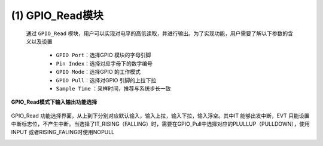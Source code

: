 (1) GPIO_Read模块
------------------------

   通过 ``GPIO_Read`` 模块，用户可以实现对电平的高低读取，并进行输出。为了实现功能，用户需要了解以下参数的含义以及设置

      • ``GPIO Port``：选择GPIO 模块的字母引脚
      • ``Pin Index``：选择对应字母下的数字编号
      • ``GPIO Mode``：选择GPIO 的工作模式
      • ``GPIO Pull``：选择对GPIO 引脚的上拉下拉
      • ``Sample Time`` ：采样时间，推荐与系统步长一致

   .. image:: media/image73.png
      :align: center
      :scale: 70 %  

**GPIO_Read模式下输入输出功能选择**

   .. image:: media/image74.png
      :align: center
      :scale: 70 %

GPIO_Read 功能选择界面，从上到下分别对应默认输入，输入上拉，输入下拉，输入浮空。其中IT 能够出发中断，EVT 只能设置中断标志位，不产生中断。当选择了IT_RISING（FALLING）时，需要在GPIO_Pull中选择对应的PLULLUP（PULLDOWN），使用INPUT 或者RISING_FALING时使用NOPULL

.. image:: media/image75.png
   :align: center
   :scale: 70 %